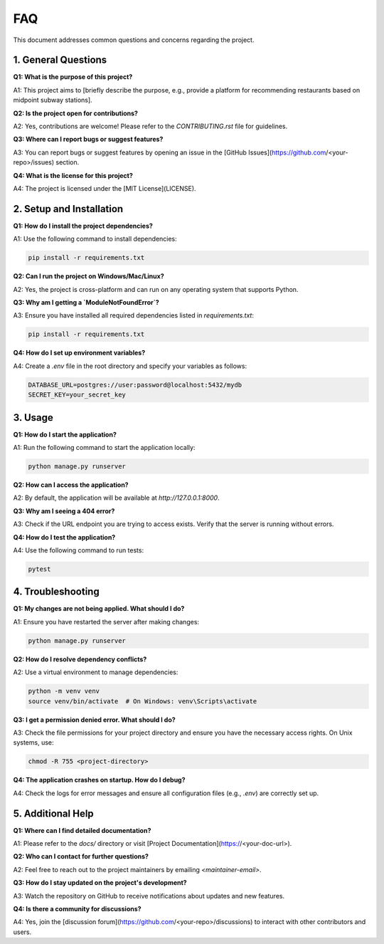 FAQ
================================

This document addresses common questions and concerns regarding the project.

1. General Questions
--------------------

**Q1: What is the purpose of this project?**  

A1: This project aims to [briefly describe the purpose, e.g., provide a platform for recommending restaurants based on midpoint subway stations].

**Q2: Is the project open for contributions?**  

A2: Yes, contributions are welcome! Please refer to the `CONTRIBUTING.rst` file for guidelines.

**Q3: Where can I report bugs or suggest features?**  

A3: You can report bugs or suggest features by opening an issue in the [GitHub Issues](https://github.com/<your-repo>/issues) section.

**Q4: What is the license for this project?**  

A4: The project is licensed under the [MIT License](LICENSE).

2. Setup and Installation
-------------------------

**Q1: How do I install the project dependencies?**  

A1: Use the following command to install dependencies:

.. code-block:: bash

   pip install -r requirements.txt

**Q2: Can I run the project on Windows/Mac/Linux?**  

A2: Yes, the project is cross-platform and can run on any operating system that supports Python.

**Q3: Why am I getting a `ModuleNotFoundError`?**  

A3: Ensure you have installed all required dependencies listed in `requirements.txt`:

.. code-block:: bash

   pip install -r requirements.txt

**Q4: How do I set up environment variables?**  

A4: Create a `.env` file in the root directory and specify your variables as follows:

.. code-block:: text

   DATABASE_URL=postgres://user:password@localhost:5432/mydb
   SECRET_KEY=your_secret_key

3. Usage
--------

**Q1: How do I start the application?**  

A1: Run the following command to start the application locally:

.. code-block:: bash

   python manage.py runserver

**Q2: How can I access the application?**  

A2: By default, the application will be available at `http://127.0.0.1:8000`.

**Q3: Why am I seeing a 404 error?**  

A3: Check if the URL endpoint you are trying to access exists. Verify that the server is running without errors.

**Q4: How do I test the application?**  

A4: Use the following command to run tests:

.. code-block:: bash

   pytest

4. Troubleshooting
------------------

**Q1: My changes are not being applied. What should I do?**  

A1: Ensure you have restarted the server after making changes:

.. code-block:: bash

   python manage.py runserver

**Q2: How do I resolve dependency conflicts?**

A2: Use a virtual environment to manage dependencies:

.. code-block:: bash

   python -m venv venv
   source venv/bin/activate  # On Windows: venv\Scripts\activate

**Q3: I get a permission denied error. What should I do?**  

A3: Check the file permissions for your project directory and ensure you have the necessary access rights. On Unix systems, use:

.. code-block:: bash

   chmod -R 755 <project-directory>

**Q4: The application crashes on startup. How do I debug?**  

A4: Check the logs for error messages and ensure all configuration files (e.g., `.env`) are correctly set up.

5. Additional Help
------------------

**Q1: Where can I find detailed documentation?**  

A1: Please refer to the `docs/` directory or visit [Project Documentation](https://<your-doc-url>).

**Q2: Who can I contact for further questions?**  

A2: Feel free to reach out to the project maintainers by emailing `<maintainer-email>`.

**Q3: How do I stay updated on the project's development?**  

A3: Watch the repository on GitHub to receive notifications about updates and new features.

**Q4: Is there a community for discussions?**  

A4: Yes, join the [discussion forum](https://github.com/<your-repo>/discussions) to interact with other contributors and users.
